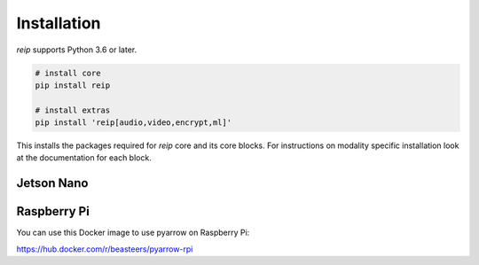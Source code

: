 
Installation
==================

`reip` supports Python 3.6 or later.

.. code-block:: bash
    
    # install core
    pip install reip

    # install extras
    pip install 'reip[audio,video,encrypt,ml]'


This installs the packages required for `reip` core and its core blocks. For instructions on modality specific installation look at the documentation for each block.

Jetson Nano
--------------

Raspberry Pi
------------------

You can use this Docker image to use pyarrow on Raspberry Pi:

https://hub.docker.com/r/beasteers/pyarrow-rpi


